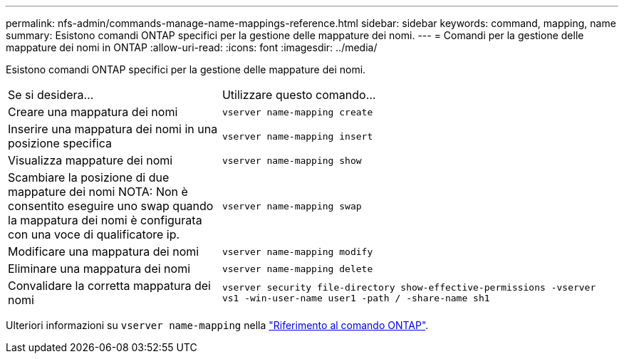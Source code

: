 ---
permalink: nfs-admin/commands-manage-name-mappings-reference.html 
sidebar: sidebar 
keywords: command, mapping, name 
summary: Esistono comandi ONTAP specifici per la gestione delle mappature dei nomi. 
---
= Comandi per la gestione delle mappature dei nomi in ONTAP
:allow-uri-read: 
:icons: font
:imagesdir: ../media/


[role="lead"]
Esistono comandi ONTAP specifici per la gestione delle mappature dei nomi.

[cols="35,65"]
|===


| Se si desidera... | Utilizzare questo comando... 


 a| 
Creare una mappatura dei nomi
 a| 
`vserver name-mapping create`



 a| 
Inserire una mappatura dei nomi in una posizione specifica
 a| 
`vserver name-mapping insert`



 a| 
Visualizza mappature dei nomi
 a| 
`vserver name-mapping show`



 a| 
Scambiare la posizione di due mappature dei nomi NOTA: Non è consentito eseguire uno swap quando la mappatura dei nomi è configurata con una voce di qualificatore ip.
 a| 
`vserver name-mapping swap`



 a| 
Modificare una mappatura dei nomi
 a| 
`vserver name-mapping modify`



 a| 
Eliminare una mappatura dei nomi
 a| 
`vserver name-mapping delete`



 a| 
Convalidare la corretta mappatura dei nomi
 a| 
`vserver security file-directory show-effective-permissions -vserver vs1 -win-user-name user1 -path / -share-name sh1`

|===
Ulteriori informazioni su `vserver name-mapping` nella link:https://docs.netapp.com/us-en/ontap-cli/search.html?q=vserver+name-mapping["Riferimento al comando ONTAP"^].
